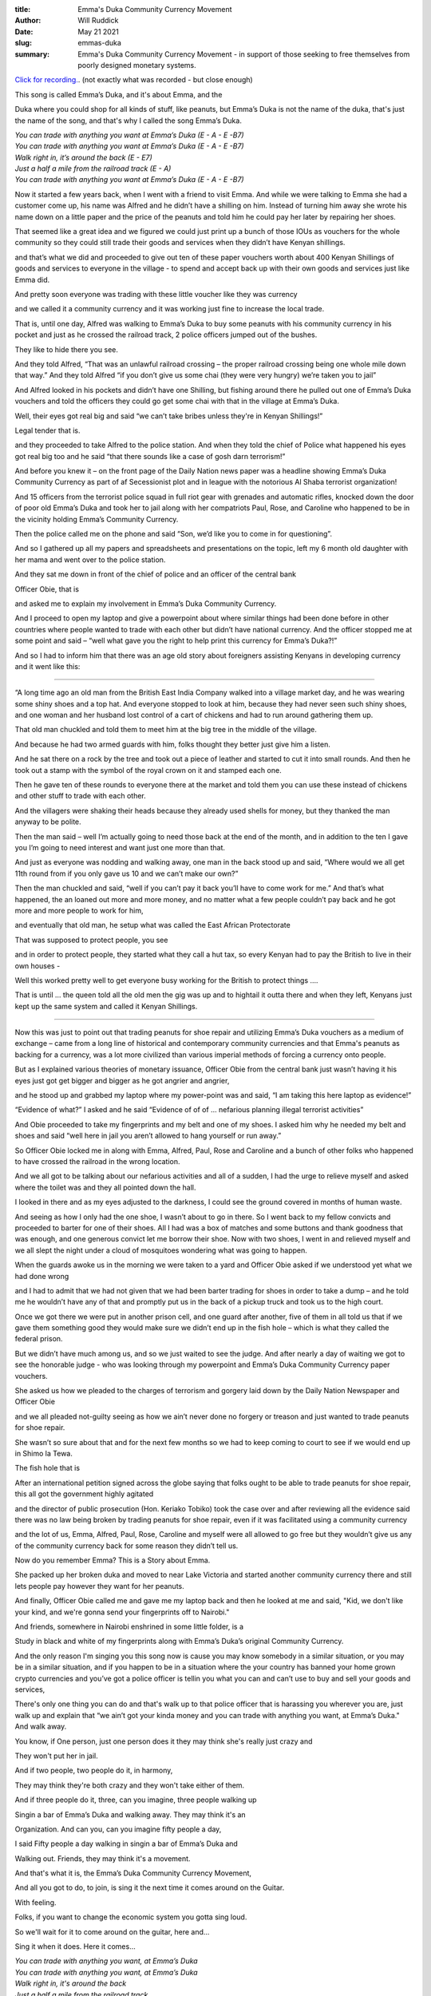 :title: Emma's Duka Community Currency Movement
:author: Will Ruddick
:date: May 21 2021
:slug: emmas-duka
 
:summary: Emma's Duka Community Currency Movement - in support of those seeking to free themselves from poorly designed monetary systems.
 



`Click for recording. <https://youtu.be/BiArnG8jv9g>`_. (not exactly what was recorded - but close enough)



.. image:: images/blog/emmas-duka1.webp



This song is called Emma’s Duka, and it's about Emma, and the



Duka where you could shop for all kinds of stuff, like peanuts, but Emma’s Duka is not the name of the duka, that's just the name of the song, and that's why I called the song Emma’s Duka.

| *You can trade with anything you want at Emma’s Duka (E - A - E -B7)*
| *You can trade with anything you want at Emma’s Duka (E - A - E -B7)*
| *Walk right in, it’s around the back (E - E7)*
| *Just a half a mile from the railroad track (E - A)*
| *You can trade with anything you want at Emma’s Duka (E - A - E -B7)*


Now it started a few years back, when I went with a friend to visit Emma. And while we were talking to Emma she had a customer come up, his name was Alfred and he didn’t have a shilling on him. Instead of turning him away she wrote his name down on a little paper and the price of the peanuts and told him he could pay her later by repairing her shoes.



That seemed like a great idea and we figured we could just print up a bunch of those IOUs as vouchers for the whole community so they could still trade their goods and services when they didn’t have Kenyan shillings.



and that’s what we did and proceeded to give out ten of these paper vouchers worth about 400 Kenyan Shillings of goods and services to everyone in the village - to spend and accept back up with their own goods and services just like Emma did.



And pretty soon everyone was trading with these little voucher like they was currency



and we called it a community currency and it was working just fine to increase the local trade.



That is, until one day, Alfred was walking to Emma’s Duka to buy some peanuts with his community currency in his pocket and just as he crossed the railroad track, 2 police officers jumped out of the bushes. 



They like to hide there you see.



And they told Alfred, “That was an unlawful railroad crossing – the proper railroad crossing being one whole mile down that way.” And they told Alfred “if you don’t give us some chai (they were very hungry) we’re taken you to jail”



And Alfred looked in his pockets and didn’t have one Shilling, but fishing around there he pulled out one of Emma’s Duka vouchers and told the officers they could go get some chai with that in the village at Emma’s Duka.



.. image:: images/blog/emmas-duka95.webp



Well, their eyes got real big and said “we can’t take bribes unless they're in Kenyan Shillings!”  



Legal tender that is. 



and they proceeded to take Alfred to the police station. And when they told the chief of Police what happened his eyes got real big too and he said “that there sounds like a case of gosh darn terrorism!”



And before you knew it – on the front page of the Daily Nation news paper was a headline showing Emma’s Duka Community Currency as part of af Secessionist plot and in league with the notorious Al Shaba terrorist organization!



And 15 officers from the terrorist police squad in full riot gear with grenades and automatic rifles, knocked down the door of poor old Emma’s Duka and took her to jail along with her compatriots Paul, Rose, and Caroline who happened to be in the vicinity holding Emma’s Community Currency.



Then the police called me on the phone and said “Son, we’d like you to come in for questioning”.



And so I gathered up all my papers and spreadsheets and presentations on the topic, left my 6 month old daughter with her mama and went over to the police station.



And they sat me down in front of the chief of police and an officer of the central bank  



Officer Obie, that is



and asked me to explain my involvement in Emma’s Duka Community Currency.



And I proceed to open my laptop and give a powerpoint about where similar things had been done before in other countries where people wanted to trade with each other but didn’t have national currency. And the officer stopped me at some point and said – “well what gave you the right to help print this currency for Emma’s Duka?!”



And so I had to inform him that there was an age old story about foreigners assisting Kenyans in developing currency and it went like this:



------------------



“A long time ago an old man from the British East India Company walked into a village market day, and he was wearing some shiny shoes and a top hat. And everyone stopped to look at him, because they had never seen such shiny shoes, and one woman and her husband lost control of a cart of chickens and had to run around gathering them up. 



That old man chuckled and told them to meet him at the big tree in the middle of the village.



And because he had two armed guards with him, folks thought they better just give him a listen.



And he sat there on a rock by the tree and took out a piece of leather and started to cut it into small rounds. And then he took out a stamp with the symbol of the royal crown on it and stamped each one.



Then he gave ten of these rounds to everyone there at the market and told them you can use these instead of chickens and other stuff to trade with each other. 



And the villagers were shaking their heads because they already used shells for money, but they thanked the man anyway to be polite.



Then the man said – well I’m actually going to need those back at the end of the month, and in addition to the ten I gave you I’m going to need interest and want just one more than that. 



And just as everyone was nodding and walking away, one man in the back stood up and said, “Where would we all get 11th round from if you only gave us 10 and we can’t make our own?”



Then the man chuckled and said, “well if you can’t pay it back you’ll have to come work for me.” And that’s what happened, the an loaned out more and more money, and no matter what a few people couldn’t pay back and he got more and more people to work for him, 



and eventually that old man, he setup what was called the East African Protectorate 



That was supposed to protect people, you see 



and in order to protect people,  they started what they call a hut tax, so every Kenyan had to pay the British to live in their own houses -



Well this worked pretty well to get everyone busy working for the British to protect things …. 



That is until … the queen told all the old men the gig was up and to hightail it outta there and when they left, Kenyans just kept up the same system and called it Kenyan Shillings.



------



Now this was just to point out that trading peanuts for shoe repair and utilizing Emma’s Duka vouchers as a medium of exchange – came from a long line of historical and contemporary community currencies and that Emma's peanuts as backing for a currency, was a lot more civilized than various imperial methods of forcing a currency onto people.



But as I explained various theories of monetary issuance, Officer Obie from the central bank just wasn’t having it his eyes just got get bigger and bigger as he got angrier and angrier, 



and he stood up and grabbed my laptop where my power-point was and said, “I am taking this here laptop as evidence!”



“Evidence of what?” I asked and he said “Evidence of of of … nefarious planning illegal terrorist activities”



And Obie proceeded to take my fingerprints and my belt and one of my shoes. I asked him why he needed my belt and shoes and said “well here in jail you aren’t allowed to hang yourself or run away.” 



So Officer Obie locked me in along with Emma, Alfred, Paul, Rose and Caroline and a bunch of other folks who happened to have crossed the railroad in the wrong location.



And we all got to be talking about our nefarious activities and all of a sudden, I had the urge to relieve myself and asked where the toilet was and they all pointed down the hall. 



I looked in there and as my eyes adjusted to the darkness, I could see the ground covered in months of human waste.



And seeing as how I only had the one shoe, I wasn’t about to go in there. So I went back to my fellow convicts and proceeded to barter for one of their shoes. All I had was a box of matches and some buttons and thank goodness that was enough, and one generous convict let me borrow their shoe. Now with two shoes, I went in and relieved myself and we all slept the night under a cloud of mosquitoes wondering what was going to happen.



.. image:: images/blog/emmas-duka229.webp



When the guards awoke us in the morning we were taken to a yard and Officer Obie asked if we understood yet what we had done wrong 



and I had to admit that we had not given that we had been barter trading for shoes in order to take a dump – and he told me he wouldn’t have any of that and promptly put us in the back of a pickup truck and took us to the high court.



Once we got there we were put in another prison cell, and one guard after another, five of them in all told us that if we gave them something good they would make sure we didn’t end up in the fish hole – which is what they called the federal prison.



But we didn’t have much among us, and so we just waited to see the judge. And after nearly a day of waiting we got to see the honorable judge - who was looking through my powerpoint and Emma’s Duka Community Currency paper vouchers.  



She asked us how we pleaded to the charges of terrorism and gorgery laid down by the Daily Nation Newspaper and Officer Obie 



and we all pleaded not-guilty seeing as how we ain’t never done no forgery or treason and just wanted to trade peanuts for shoe repair. 



She wasn’t so sure about that and for the next few months so we had to keep coming to court to see if we would end up in Shimo la Tewa.



The fish hole that is



After an international petition signed across the globe saying that folks ought to be able to trade peanuts for shoe repair, this all got the government highly agitated 



and the director of public prosecution (Hon. Keriako Tobiko) took the case over and after reviewing all the evidence said there was no law being broken by trading peanuts for shoe repair, even if it was facilitated using a community currency 



and the lot of us, Emma, Alfred, Paul, Rose, Caroline and myself were all allowed to go free but they wouldn’t give us any of the community currency back for some reason they didn’t tell us.



.. image:: images/blog/emmas-duka285.webp



Now do you remember Emma? This is a Story about Emma.



She packed up her broken duka and moved to near Lake Victoria and started another community currency there and still lets people pay however they want for her peanuts.



And finally, Officer Obie called me and gave me my laptop back and then he looked at me and said, "Kid, we don't like your kind, and we're gonna send your fingerprints off to Nairobi."



And friends, somewhere in Nairobi enshrined in some little folder, is a



Study in black and white of my fingerprints along with Emma’s Duka’s original Community Currency. 



And the only reason I'm singing you this song now is cause you may know somebody in a similar situation, or you may be in a similar situation, and if you happen to be in a situation where the your country has banned your home grown crypto currencies and you’ve got a police officer is tellin you what you can and can’t use to buy and sell your goods and services, 



There's only one thing you can do and that's walk up to that police officer that is harassing you wherever you are, just walk up and explain that “we ain’t got your kinda money and you can trade with anything you want, at Emma’s Duka." And walk away. 



You know, if One person, just one person does it they may think she's really just crazy and



They won't put her in jail.



And if two people, two people do it, in harmony,



They may think they're both crazy and they won't take either of them.



And if three people do it, three, can you imagine, three people walking up



Singin a bar of Emma’s Duka and walking away. They may think it's an



Organization. And can you, can you imagine fifty people a day, 



I said Fifty people a day walking in singin a bar of Emma’s Duka and



Walking out. Friends, they may think it's a movement.



And that's what it is, the Emma’s Duka Community Currency Movement, 



And all you got to do, to join, is sing it the next time it comes around on the Guitar.



With feeling.



Folks, if you want to change the economic system you gotta sing loud.



So we'll wait for it to come around on the guitar, here and...



Sing it when it does. Here it comes...

|	*You can trade with anything you want, at Emma’s Duka*
|	*You can trade with anything you want, at Emma’s Duka*
|	*Walk right in, it's around the back*
|	*Just a half a mile from the railroad track*
|	*You can trade with anything you want, at Emma’s Duka*
|

Folks, That was horrible.



I've been singing this song now for twenty five minutes. I could sing it



For another twenty five minutes. I'm not proud... or tired.



So we'll wait till it comes around again, and this time with four part



Harmony and feeling.



We're just waitin' for it to come around is what we're doing….



All right now….

|	*You can trade with anything you want, at Emma’s Duka*
|	*Excepting Emma*
|	*You can trade with anything you want, at Emma’s Duka*
|	*Walk right in, it's around the back*
|	*Just a half a mile from the railroad track*
|	*You can trade with anything you want, at Emma’s Duka*
|	*Da da da da da da da daaaa*
|	*At Emma’s … Dukaaaa*
